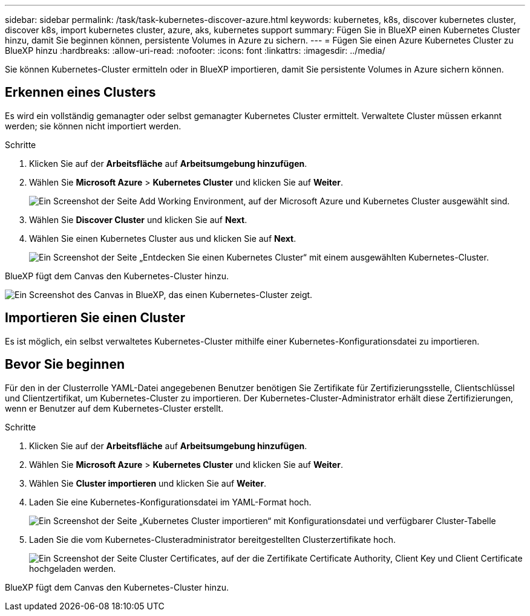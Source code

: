 ---
sidebar: sidebar 
permalink: /task/task-kubernetes-discover-azure.html 
keywords: kubernetes, k8s, discover kubernetes cluster, discover k8s, import kubernetes cluster, azure, aks, kubernetes support 
summary: Fügen Sie in BlueXP einen Kubernetes Cluster hinzu, damit Sie beginnen können, persistente Volumes in Azure zu sichern. 
---
= Fügen Sie einen Azure Kubernetes Cluster zu BlueXP hinzu
:hardbreaks:
:allow-uri-read: 
:nofooter: 
:icons: font
:linkattrs: 
:imagesdir: ../media/


[role="lead"]
Sie können Kubernetes-Cluster ermitteln oder in BlueXP importieren, damit Sie persistente Volumes in Azure sichern können.



== Erkennen eines Clusters

Es wird ein vollständig gemanagter oder selbst gemanagter Kubernetes Cluster ermittelt. Verwaltete Cluster müssen erkannt werden; sie können nicht importiert werden.

.Schritte
. Klicken Sie auf der *Arbeitsfläche* auf *Arbeitsumgebung hinzufügen*.
. Wählen Sie *Microsoft Azure* > *Kubernetes Cluster* und klicken Sie auf *Weiter*.
+
image:screenshot-discover-kubernetes-aks.png["Ein Screenshot der Seite Add Working Environment, auf der Microsoft Azure und Kubernetes Cluster ausgewählt sind."]

. Wählen Sie *Discover Cluster* und klicken Sie auf *Next*.
. Wählen Sie einen Kubernetes Cluster aus und klicken Sie auf *Next*.
+
image:screenshot-k8s-aks-discover.png["Ein Screenshot der Seite „Entdecken Sie einen Kubernetes Cluster“ mit einem ausgewählten Kubernetes-Cluster."]



BlueXP fügt dem Canvas den Kubernetes-Cluster hinzu.

image:screenshot-k8s-aks-canvas.png["Ein Screenshot des Canvas in BlueXP, das einen Kubernetes-Cluster zeigt."]



== Importieren Sie einen Cluster

Es ist möglich, ein selbst verwaltetes Kubernetes-Cluster mithilfe einer Kubernetes-Konfigurationsdatei zu importieren.



== Bevor Sie beginnen

Für den in der Clusterrolle YAML-Datei angegebenen Benutzer benötigen Sie Zertifikate für Zertifizierungsstelle, Clientschlüssel und Clientzertifikat, um Kubernetes-Cluster zu importieren. Der Kubernetes-Cluster-Administrator erhält diese Zertifizierungen, wenn er Benutzer auf dem Kubernetes-Cluster erstellt.

.Schritte
. Klicken Sie auf der *Arbeitsfläche* auf *Arbeitsumgebung hinzufügen*.
. Wählen Sie *Microsoft Azure* > *Kubernetes Cluster* und klicken Sie auf *Weiter*.
. Wählen Sie *Cluster importieren* und klicken Sie auf *Weiter*.
. Laden Sie eine Kubernetes-Konfigurationsdatei im YAML-Format hoch.
+
image:screenshot-k8s-aks-import-1.png["Ein Screenshot der Seite „Kubernetes Cluster importieren“ mit Konfigurationsdatei und verfügbarer Cluster-Tabelle"]

. Laden Sie die vom Kubernetes-Clusteradministrator bereitgestellten Clusterzertifikate hoch.
+
image:screenshot-k8s-aks-import-2.png["Ein Screenshot der Seite Cluster Certificates, auf der die Zertifikate Certificate Authority, Client Key und Client Certificate hochgeladen werden."]



BlueXP fügt dem Canvas den Kubernetes-Cluster hinzu.
